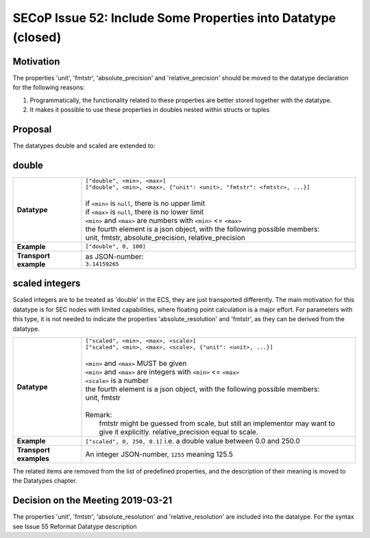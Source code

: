 SECoP Issue 52: Include Some Properties into Datatype (closed)
==============================================================

Motivation
----------

The properties 'unit', 'fmtstr', 'absolute_precision' and 'relative_precision' should be moved
to the datatype declaration for the following reasons:

1) Programmatically, the functionality related to these properties are better stored
   together with the datatype.

2) It makes it possible to use these properties in doubles nested within structs or tuples

Proposal
--------

The datatypes double and scaled are extended to:

double
------

.. list-table::
    :widths: 20 80
    :stub-columns: 1

    * - Datatype
      - | ``["double", <min>, <max>]``
        | ``["double", <min>, <max>, {"unit": <unit>, "fmtstr": <fmtstr>, ...}]``
        |
        | if ``<min>`` is ``null``, there is no upper limit
        | if ``<max>`` is ``null``, there is no lower limit
        | ``<min>`` and ``<max>`` are numbers with ``<min>`` <= ``<max>``
        | the fourth element is a json object, with the following possible members:
        | unit, fmtstr, absolute_precision, relative_precision

    * - Example
      - ``["double", 0, 100]``

    * - Transport example
      - | as JSON-number:
        | ``3.14159265``

scaled integers
---------------

Scaled integers are to be treated as 'double' in the ECS, they are just transported
differently. The main motivation for this datatype is for SEC nodes with limited
capabilities, where floating point calculation is a major effort.
For parameters with this type, it is not needed to indicate the properties 
'absolute_resolution' and 'fmtstr', as they can be derived from the datatype.


.. list-table::
    :widths: 20 80
    :stub-columns: 1

    * - Datatype
      - | ``["scaled", <min>, <max>, <scale>]``
        | ``["scaled", <min>, <max>, <scale>, {"unit": <unit>, ...}]``
        |
        | ``<min>`` and ``<max>`` MUST be given
        | ``<min>`` and ``<max>`` are integers with ``<min>`` <= ``<max>``
        | ``<scale>`` is a number
        | the fourth element is a json object, with the following possible members:
        | unit, fmtstr
        |
        | Remark:
        |   fmtstr might be guessed from scale, but still an implementor may want to
        |   give it explicitly. relative_precision equal to scale.

    * - Example
      - ``["scaled", 0, 250, 0.1]``
        i.e. a double value between 0.0 and 250.0
 
    * - Transport examples
      - | An integer JSON-number, ``1255`` meaning 125.5

The related items are removed from the list of predefined properties, and the
description of their meaning is moved to the Datatypes chapter.


Decision on the Meeting 2019-03-21
----------------------------------

The properties 'unit', 'fmtstr', 'absolute_resolution' and 'relative_resolution'
are included into the datatype. For the syntax see Issue 55 Reformat Datatype description


